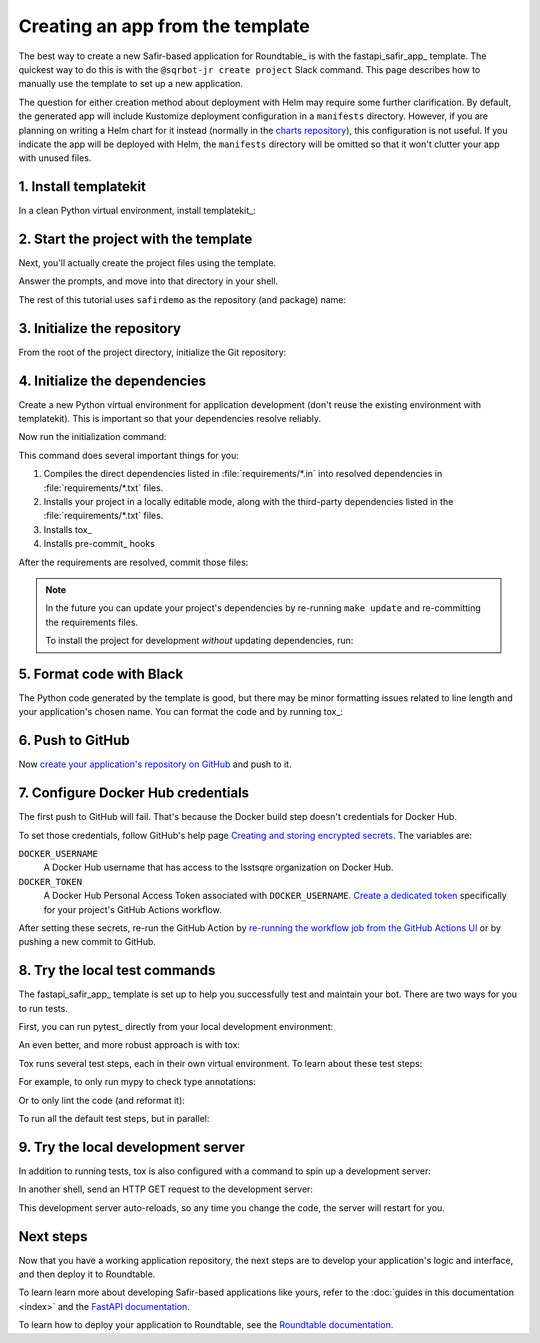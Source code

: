 .. _create-from-template:

#################################
Creating an app from the template
#################################

The best way to create a new Safir-based application for Roundtable_ is with the fastapi_safir_app_ template.
The quickest way to do this is with the ``@sqrbot-jr create project`` Slack command.
This page describes how to manually use the template to set up a new application.

The question for either creation method about deployment with Helm may require some further clarification.
By default, the generated app will include Kustomize deployment configuration in a ``manifests`` directory.
However, if you are planning on writing a Helm chart for it instead (normally in the `charts repository <https://github.com/lsst-sqre/charts>`__), this configuration is not useful.
If you indicate the app will be deployed with Helm, the ``manifests`` directory will be omitted so that it won't clutter your app with unused files.

1. Install templatekit
======================

In a clean Python virtual environment, install templatekit_:

.. prompt:: bash

   python -m pip install templatekit

2. Start the project with the template
======================================

Next, you'll actually create the project files using the template.

.. prompt:: bash

   git clone https://github.com/lsst/templates
   templatekit -r templates make fastapi_safir_app

Answer the prompts, and move into that directory in your shell.

The rest of this tutorial uses ``safirdemo`` as the repository (and package) name:

.. prompt:: bash

   cd safirdemo

3. Initialize the repository
============================

From the root of the project directory, initialize the Git repository:

.. prompt:: bash

   git init .
   git add .
   git commit

4. Initialize the dependencies
==============================

Create a new Python virtual environment for application development (don't reuse the existing environment with templatekit).
This is important so that your dependencies resolve reliably.

Now run the initialization command:

.. prompt:: bash

   make update

This command does several important things for you:

1. Compiles the direct dependencies listed in :file:`requirements/*.in` into resolved dependencies in :file:`requirements/*.txt` files.
2. Installs your project in a locally editable mode, along with the third-party dependencies listed in the :file:`requirements/*.txt` files.
3. Installs tox_
4. Installs pre-commit_ hooks

After the requirements are resolved, commit those files:

.. prompt:: bash

   git add requirements/*.txt
   git commit

.. note::

   In the future you can update your project's dependencies by re-running ``make update`` and re-committing the requirements files.

   To install the project for development *without* updating dependencies, run:

   .. prompt:: bash

      make init

5. Format code with Black
=========================

The Python code generated by the template is good, but there may be minor formatting issues related to line length and your application's chosen name.
You can format the code and by running tox_:

.. prompt:: bash

   tox run -e lint
   git commit -a

6. Push to GitHub
=================

Now `create your application's repository on GitHub <https://docs.github.com/en/repositories/creating-and-managing-repositories/creating-a-new-repository>`__ and push to it.

7. Configure Docker Hub credentials
===================================

The first push to GitHub will fail.
That's because the Docker build step doesn't credentials for Docker Hub.

To set those credentials, follow GitHub's help page `Creating and storing encrypted secrets <https://docs.github.com/en/actions/security-for-github-actions/security-guides/using-secrets-in-github-actions>`__.
The variables are:

``DOCKER_USERNAME``
    A Docker Hub username that has access to the lsstsqre organization on Docker Hub.

``DOCKER_TOKEN``
    A Docker Hub Personal Access Token associated with ``DOCKER_USERNAME``.
    `Create a dedicated token <https://docs.docker.com/security/for-developers/access-tokens/>`__ specifically for your project's GitHub Actions workflow.

After setting these secrets, re-run the GitHub Action by `re-running the workflow job from the GitHub Actions UI <https://docs.github.com/en/actions/managing-workflow-runs-and-deployments/managing-workflow-runs/re-running-workflows-and-jobs>`__ or by pushing a new commit to GitHub.

8. Try the local test commands
==============================

The fastapi_safir_app_ template is set up to help you successfully test and maintain your bot.
There are two ways for you to run tests.

First, you can run pytest_ directly from your local development environment:

.. prompt:: bash

   pytest

An even better, and more robust approach is with tox:

.. prompt:: bash

   tox run

Tox runs several test steps, each in their own virtual environment.
To learn about these test steps:

.. prompt:: bash

   tox list

For example, to only run mypy to check type annotations:

.. prompt:: bash

   tox run -e typing

Or to only lint the code (and reformat it):

.. prompt:: bash

   tox run -e lint

To run all the default test steps, but in parallel:

.. prompt:: bash

   tox run-parallel -p auto

9. Try the local development server
===================================

In addition to running tests, tox is also configured with a command to spin up a development server:

.. prompt:: bash

   tox run -e run

In another shell, send an HTTP GET request to the development server:

.. prompt:: bash

   curl http://localhost:8000/ | python -m json.tool

This development server auto-reloads, so any time you change the code, the server will restart for you.

Next steps
==========

Now that you have a working application repository, the next steps are to develop your application's logic and interface, and then deploy it to Roundtable.

To learn learn more about developing Safir-based applications like yours, refer to the :doc:`guides in this documentation <index>` and the `FastAPI documentation <https://fastapi.tiangolo.com/>`__.

To learn how to deploy your application to Roundtable, see the `Roundtable documentation <https://roundtable.lsst.io>`__.
